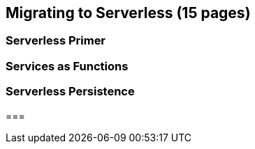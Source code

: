 == Migrating to Serverless (15 pages)

=== Serverless Primer

=== Services as Functions

=== Serverless Persistence

===